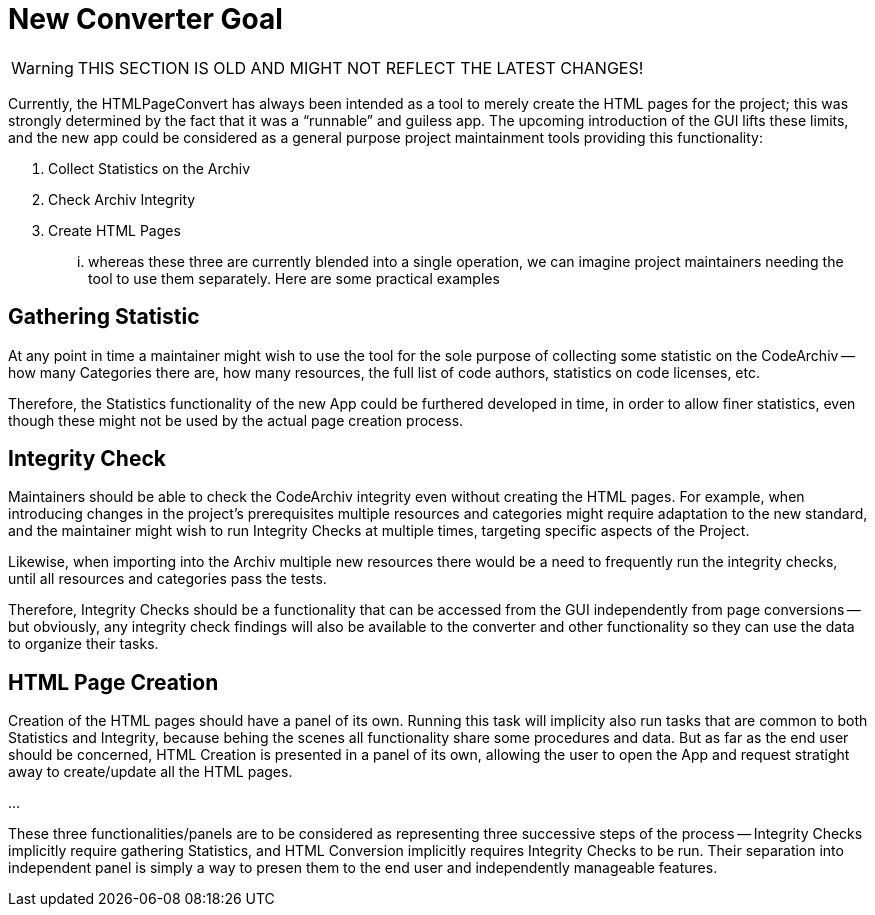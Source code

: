 

= New Converter Goal

[WARNING]
================================================================================
THIS SECTION IS OLD AND MIGHT NOT REFLECT THE LATEST CHANGES!
================================================================================

Currently, the HTMLPageConvert has always been intended as a tool to merely create the HTML pages for the project; this was strongly determined by the fact that it was a "`runnable`" and guiless app. The upcoming introduction of the GUI lifts these limits, and the new app could be considered as a general purpose project maintainment tools providing this functionality:

1.  Collect Statistics on the Archiv
2.  Check Archiv Integrity
3.  Create HTML Pages

... whereas these three are currently blended into a single operation, we can imagine project maintainers needing the tool to use them separately. Here are some practical examples

== Gathering Statistic

At any point in time a maintainer might wish to use the tool for the sole purpose of collecting some statistic on the CodeArchiv -- how many Categories there are, how many resources, the full list of code authors, statistics on code licenses, etc.

Therefore, the Statistics functionality of the new App could be furthered developed in time, in order to allow finer statistics, even though these might not be used by the actual page creation process.

== Integrity Check

Maintainers should be able to check the CodeArchiv integrity even without creating the HTML pages. For example, when introducing changes in the project's prerequisites multiple resources and categories might require adaptation to the new standard, and the maintainer might wish to run Integrity Checks at multiple times, targeting specific aspects of the Project.

Likewise, when importing into the Archiv multiple new resources there would be a need to frequently run the integrity checks, until all resources and categories pass the tests.

Therefore, Integrity Checks should be a functionality that can be accessed from the GUI independently from page conversions -- but obviously, any integrity check findings will also be available to the converter and other functionality so they can use the data to organize their tasks.

== HTML Page Creation

Creation of the HTML pages should have a panel of its own. Running this task will implicity also run tasks that are common to both Statistics and Integrity, because behing the scenes all functionality share some procedures and data. But as far as the end user should be concerned, HTML Creation is presented in a panel of its own, allowing the user to open the App and request stratight away to create/update all the HTML pages.

...

These three functionalities/panels are to be considered as representing three successive steps of the process -- Integrity Checks implicitly require gathering Statistics, and HTML Conversion implicitly requires Integrity Checks to be run. Their separation into independent panel is simply a way to presen them to the end user and independently manageable features.


// EOF //
